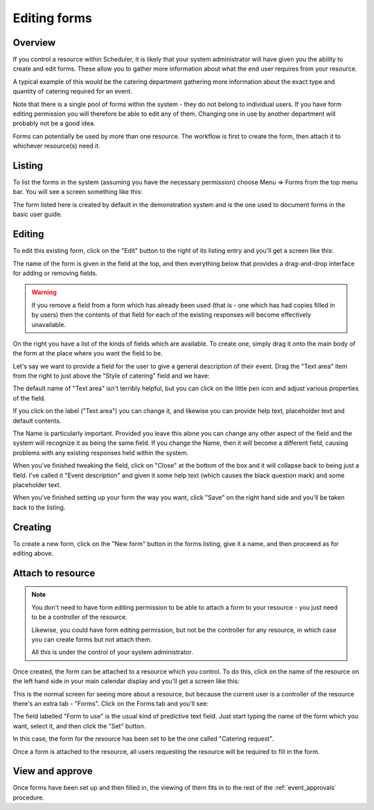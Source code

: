 Editing forms
=============

--------
Overview
--------

If you control a resource within Scheduler, it is likely that your
system administrator will have given you the ability to create and
edit forms.  These allow you to gather more information about what
the end user requires from your resource.

A typical example of this would be the catering department gathering
more information about the exact type and quantity of catering
required for an event.

Note that there is a single pool of forms within the system - they do
not belong to individual users.  If you have form editing permission
you will therefore be able to edit any of them.  Changing one in use
by another department will probably not be a good idea.

Forms can potentially be used by more than one resource.  The workflow
is first to create the form, then attach it to whichever resource(s) need
it.


-------
Listing
-------

To list the forms in the system (assuming you have the necessary
permission) choose Menu => Forms from the top menu bar.  You will
see a screen something like this:

.. image:: listingforms.png
   :align: center

The form listed here is created by default in the demonstration
system and is the one used to document forms in the basic user
guide.

-------
Editing
-------

To edit this existing form, click on the "Edit" button to the right
of its listing entry and you'll get a screen like this:

.. image:: editingform1.png
   :align: center

The name of the form is given in the field at the top, and then
everything below that provides a drag-and-drop interface for adding
or removing fields.

.. warning::

   If you remove a field from a form which has already been used
   (that is - one which has had copies filled in by users) then
   the contents of that field for each of the existing responses
   will become effectively unavailable.

On the right you have a list of the kinds of fields which are available.
To create one, simply drag it onto the main body of the form at the
place where you want the field to be.

Let's say we want to provide a field for the user to give a general
description of their event.  Drag the "Text area" item from the right
to just above the "Style of catering" field and we have:

.. image:: editingform2.png
   :align: center

The default name of "Text area" isn't terribly helpful, but you can
click on the little pen icon and adjust various properties of the
field.

.. image:: editingform3.png
   :align: center

If you click on the label ("Text area") you can change it, and likewise
you can provide help text, placeholder text and default contents.

The Name is particularly important.  Provided you leave this alone you
can change any other aspect of the field and the system will recognize
it as being the same field.  If you change the Name, then it will become
a different field, causing problems with any existing responses held
within the system.

When you've finished tweaking the field, click on "Close" at the bottom
of the box and it will collapse back to being just a field.  I've called
it "Event description" and given it some help text (which causes the
black question mark) and some placeholder text.

.. image:: editingform4.png
   :align: center

When you've finished setting up your form the way you want, click
"Save" on the right hand side and you'll be taken back to the listing.

--------
Creating
--------

To create a new form, click on the "New form" button in the forms
listing, give it a name, and then proceeed as for editing above.


------------------
Attach to resource
------------------

.. note::

   You don't need to have form editing permission to be able to
   attach a form to your resource - you just need to be a controller
   of the resource.

   Likewise, you could have form editing permission, but not be the
   controller for any resource, in which case you can create forms
   but not attach them.

   All this is under the control of your system administrator.


Once created, the form can be attached to a resource which you control.
To do this, click on the name of the resource on the left hand side
in your main calendar display and you'll get a screen like this:

.. image:: attachingform1.png
   :align: center

This is the normal screen for seeing more about a resource, but because
the current user is a controller of the resource there's an extra
tab - "Forms".  Click on the Forms tab and you'll see:

.. image:: attachingform2.png
   :align: center

The field labelled "Form to use" is the usual kind of predictive
text field.  Just start typing the name of the form which you want,
select it, and then click the "Set" button.

.. image:: attachingform3.png
   :align: center

In this case, the form for the resource has been set to be the one
called "Catering request".

Once a form is attached to the resource, all users requesting the
resource will be required to fill in the form.

----------------
View and approve
----------------

Once forms have been set up and then filled in, the viewing of them
fits in to the rest of the
:ref:`event_approvals` procedure.

